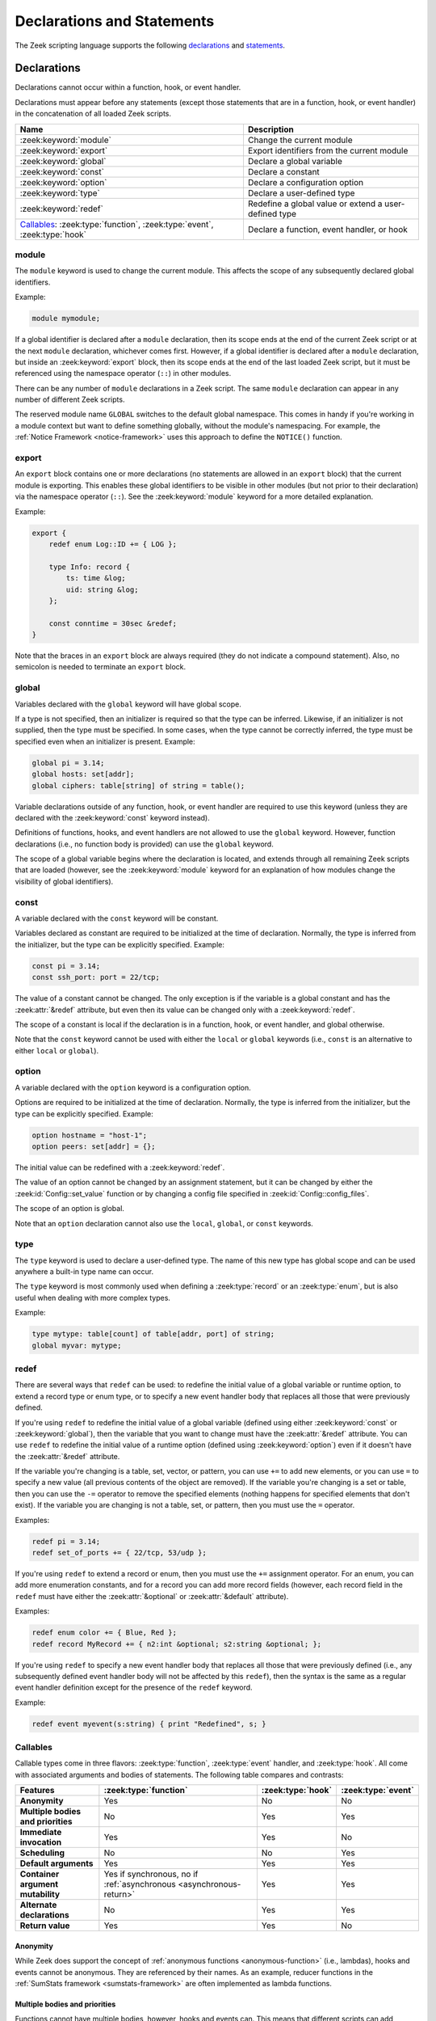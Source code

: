 Declarations and Statements
===========================

The Zeek scripting language supports the following declarations_ and
statements_.

Declarations
------------

Declarations cannot occur within a function, hook, or event handler.

Declarations must appear before any statements (except those statements
that are in a function, hook, or event handler) in the concatenation of
all loaded Zeek scripts.

.. list-table::
  :header-rows: 1

  * - Name
    - Description

  * - :zeek:keyword:`module`
    - Change the current module

  * - :zeek:keyword:`export`
    - Export identifiers from the current module

  * - :zeek:keyword:`global`
    - Declare a global variable

  * - :zeek:keyword:`const`
    - Declare a constant

  * - :zeek:keyword:`option`
    - Declare a configuration option

  * - :zeek:keyword:`type`
    - Declare a user-defined type

  * - :zeek:keyword:`redef`
    - Redefine a global value or extend a user-defined type

  * - `Callables`_: :zeek:type:`function`, :zeek:type:`event`, :zeek:type:`hook`
    - Declare a function, event handler, or hook


.. zeek:keyword:: module

module
~~~~~~

The ``module`` keyword is used to change the current module.  This
affects the scope of any subsequently declared global identifiers.

Example:

.. code-block:: zeek

    module mymodule;

If a global identifier is declared after a ``module`` declaration,
then its scope ends at the end of the current Zeek script or at the
next ``module`` declaration, whichever comes first.  However, if a
global identifier is declared after a ``module`` declaration, but inside
an :zeek:keyword:`export` block, then its scope ends at the end of the
last loaded Zeek script, but it must be referenced using the namespace
operator (``::``) in other modules.

There can be any number of ``module`` declarations in a Zeek script.
The same ``module`` declaration can appear in any number of different
Zeek scripts.

The reserved module name ``GLOBAL`` switches to the default global
namespace. This comes in handy if you're working in a module context but want to
define something globally, without the module's namespacing. For example, the
:ref:`Notice Framework <notice-framework>` uses this approach to define the
``NOTICE()`` function.

.. zeek:keyword:: export

export
~~~~~~

An ``export`` block contains one or more declarations
(no statements are allowed in an ``export`` block) that the current
module is exporting.  This enables these global identifiers to be visible
in other modules (but not prior to their declaration) via the namespace
operator (``::``).  See the :zeek:keyword:`module` keyword for a more
detailed explanation.

Example:

.. code-block:: zeek

    export {
        redef enum Log::ID += { LOG };

        type Info: record {
            ts: time &log;
            uid: string &log;
        };

        const conntime = 30sec &redef;
    }

Note that the braces in an ``export`` block are always required
(they do not indicate a compound statement).  Also, no semicolon is
needed to terminate an ``export`` block.


.. zeek:keyword:: global

global
~~~~~~

Variables declared with the ``global`` keyword will have global scope.

If a type is not specified, then an initializer is required so that
the type can be inferred.  Likewise, if an initializer is not supplied,
then the type must be specified.  In some cases, when the type cannot
be correctly inferred, the type must be specified even when an
initializer is present.  Example:

.. code-block:: zeek

    global pi = 3.14;
    global hosts: set[addr];
    global ciphers: table[string] of string = table();

Variable declarations outside of any function, hook, or event handler are
required to use this keyword (unless they are declared with the
:zeek:keyword:`const` keyword instead).

Definitions of functions, hooks, and event handlers are not allowed
to use the ``global`` keyword.  However, function declarations (i.e., no
function body is provided) can use the ``global`` keyword.

The scope of a global variable begins where the declaration is located,
and extends through all remaining Zeek scripts that are loaded (however,
see the :zeek:keyword:`module` keyword for an explanation of how modules
change the visibility of global identifiers).


.. zeek:keyword:: const

const
~~~~~

A variable declared with the ``const`` keyword will be constant.

Variables declared as constant are required to be initialized at the
time of declaration.  Normally, the type is inferred from the initializer,
but the type can be explicitly specified.  Example:

.. code-block:: zeek

    const pi = 3.14;
    const ssh_port: port = 22/tcp;

The value of a constant cannot be changed.  The only exception is if the
variable is a global constant and has the :zeek:attr:`&redef`
attribute, but even then its value can be changed only with a
:zeek:keyword:`redef`.

The scope of a constant is local if the declaration is in a
function, hook, or event handler, and global otherwise.

Note that the ``const`` keyword cannot be used with either the ``local``
or ``global`` keywords (i.e., ``const`` is an alternative to either
``local`` or ``global``).


.. zeek:keyword:: option

option
~~~~~~

A variable declared with the ``option`` keyword is a configuration option.

Options are required to be initialized at the
time of declaration.  Normally, the type is inferred from the initializer,
but the type can be explicitly specified.  Example:

.. code-block:: zeek

    option hostname = "host-1";
    option peers: set[addr] = {};

The initial value can be redefined with a :zeek:keyword:`redef`.

The value of an option cannot be changed by an assignment statement, but
it can be changed by either the :zeek:id:`Config::set_value` function or
by changing a config file specified in :zeek:id:`Config::config_files`.

The scope of an option is global.

Note that an ``option`` declaration cannot also use the ``local``,
``global``, or ``const`` keywords.


.. zeek:keyword:: type

type
~~~~

The ``type`` keyword is used to declare a user-defined type.  The name
of this new type has global scope and can be used anywhere a built-in
type name can occur.

The ``type`` keyword is most commonly used when defining a
:zeek:type:`record` or an :zeek:type:`enum`, but is also useful when
dealing with more complex types.

Example:

.. code-block:: zeek

   type mytype: table[count] of table[addr, port] of string;
   global myvar: mytype;


.. zeek:keyword:: redef

redef
~~~~~

There are several ways that ``redef`` can be used:  to redefine the initial
value of a global variable or runtime option, to extend a record type or
enum type, or to specify a new event handler body that replaces all those
that were previously defined.

If you're using ``redef`` to redefine the initial value of a global variable
(defined using either :zeek:keyword:`const` or :zeek:keyword:`global`), then
the variable that you want to change must have the :zeek:attr:`&redef`
attribute.  You can use ``redef`` to redefine the initial value of a
runtime option (defined using :zeek:keyword:`option`) even if it doesn't
have the :zeek:attr:`&redef` attribute.

If the variable you're changing is a table, set, vector, or pattern, you can
use ``+=`` to add new elements, or you can use ``=`` to specify a new value
(all previous contents of the object are removed).  If the variable you're
changing is a set or table, then you can use the ``-=`` operator to remove
the specified elements (nothing happens for specified elements that don't
exist).  If the variable you are changing is not a table, set, or pattern,
then you must use the ``=`` operator.

Examples:

.. code-block:: zeek

    redef pi = 3.14;
    redef set_of_ports += { 22/tcp, 53/udp };

If you're using ``redef`` to extend a record or enum, then you must
use the ``+=`` assignment operator.
For an enum, you can add more enumeration constants, and for a record
you can add more record fields (however, each record field in the ``redef``
must have either the :zeek:attr:`&optional` or :zeek:attr:`&default`
attribute).

Examples:

.. code-block:: zeek

    redef enum color += { Blue, Red };
    redef record MyRecord += { n2:int &optional; s2:string &optional; };

If you're using ``redef`` to specify a new event handler body that
replaces all those that were previously defined (i.e., any subsequently
defined event handler body will not be affected by this ``redef``), then
the syntax is the same as a regular event handler definition except for
the presence of the ``redef`` keyword.

Example:

.. code-block:: zeek

    redef event myevent(s:string) { print "Redefined", s; }


.. _function/event/hook:

Callables
~~~~~~~~~

Callable types come in three flavors: :zeek:type:`function`, :zeek:type:`event`
handler, and :zeek:type:`hook`. All come with associated arguments and
bodies of statements. The following table compares and contrasts:

.. list-table::
  :header-rows: 1

  * - **Features**
    - :zeek:type:`function`
    - :zeek:type:`hook`
    - :zeek:type:`event`

  * - **Anonymity**
    - Yes
    - No
    - No

  * - **Multiple bodies and priorities**
    - No
    - Yes
    - Yes

  * - **Immediate invocation**
    - Yes
    - Yes
    - No

  * - **Scheduling**
    - No
    - No
    - Yes

  * - **Default arguments**
    - Yes
    - Yes
    - Yes

  * - **Container argument mutability**
    - Yes if synchronous, no if :ref:`asynchronous <asynchronous-return>`
    - Yes
    - Yes

  * - **Alternate declarations**
    - No
    - Yes
    - Yes

  * - **Return value**
    - Yes
    - Yes
    - No

Anonymity
^^^^^^^^^

While Zeek does support the concept of :ref:`anonymous functions
<anonymous-function>` (i.e., lambdas), hooks and events cannot be
anonymous. They are referenced by their names. As an example, reducer functions
in the :ref:`SumStats framework <sumstats-framework>` are often implemented as
lambda functions.

Multiple bodies and priorities
^^^^^^^^^^^^^^^^^^^^^^^^^^^^^^

Functions cannot have multiple bodies, however, hooks and events can. This means
that different scripts can add additional bodies to a hook or event associated
with a unique name. When an event or hook is executed, Zeek needs a way to order
the execution. This is accomplished with the numerical  :zeek:attr:`&priority`
attribute: by default, a hook’s or event’s body has a priority of zero, but any
integer-range value is valid.

Immediate invocation
^^^^^^^^^^^^^^^^^^^^

Functions and hook bodies are executed immediately. That means if a script is
being interpreted and a line contains a function call, execution flow is
immediately passed to that function (or hook). This does not happen for
events. Events are pushed onto an event queue within Zeek and are handled as
time passes.

Scheduling
^^^^^^^^^^

Functions and hooks cannot be scheduled like events can. Scheduling places an
event onto the event queue and is the equivalent to immediately invoking a
function or hook. Attempting to schedule a function or a hook results in the
same syntax error: "function invoked as an event".

Default arguments
^^^^^^^^^^^^^^^^^

Functions, hooks, and events all support :ref:`default values <default-values>`
for their arguments.

Container argument mutability
^^^^^^^^^^^^^^^^^^^^^^^^^^^^^

When argument types are container types (such as records or tables), mutating the
arguments within the body of a function, hook, or event causes the argument to
retain that mutation: container types are passed by reference while atomic types
are passed by value.

Asynchronous functions are an exception: the evaluation of :zeek:keyword:`when`
statements invokes such functions with copies of their arguments, causing
modifications made inside the asynchronous function to be lost. Please refer to
:ref:`asynchronous return <asynchronous-return>` for possible workarounds.

Alternate declarations
^^^^^^^^^^^^^^^^^^^^^^

Hooks and events do support alternate prototype declarations. This means that a
set or scripts may define a single event (or hook) name multiple times with
different argument sets. This is often referred to as overloading in other
languages. Functions do not support alternate prototype declarations.

Return value
^^^^^^^^^^^^

All functions must return a value. However, functions with no explicit return
type implicitly return void. This can seem a bit odd as void isn’t a valid Zeek
type.  A hook body is allowed to return before it breaks. Hooks may return
either a boolean type or void, but aren’t required to return any value.  Events
cannot return a value because they are scheduled through the event loop and
don’t have a caller to return to.

For further details on how to declare callables, see the  :zeek:type:`function`,
:zeek:type:`event` handler, and :zeek:type:`hook` documentation.

Statements
----------

Statements (except those contained within a function, hook, or event
handler) can appear only after all global declarations in the concatenation
of all loaded Zeek scripts.

Each statement in a Zeek script must be terminated with a semicolon (with a
few exceptions noted below).  An individual statement can span multiple
lines.

Here are the statements that the Zeek scripting language supports.

.. list-table::
  :header-rows: 1

  * - Name
    - Description

  * - :zeek:keyword:`local`
    - Declare a local variable

  * - :zeek:keyword:`add`, :zeek:keyword:`delete`
    - Add or delete elements

  * - :zeek:keyword:`print`
    - Print to stdout or a file

  * - :zeek:keyword:`for`, :zeek:keyword:`while`,
      :zeek:keyword:`next`, :zeek:keyword:`break`
    - Loop over each element in a container object (``for``), or as long as a
      condition evaluates to true (``while``).

  * - :zeek:keyword:`if`
    - Evaluate boolean and if true, execute a statement

  * - :zeek:keyword:`switch`, :zeek:keyword:`break`, :zeek:keyword:`fallthrough`
    - Evaluate expression and execute statement with a matching value

  * - :zeek:keyword:`when`
    - Asynchronous execution

  * - :zeek:keyword:`event`, :zeek:keyword:`schedule`
    - Invoke or schedule an event handler

  * - :zeek:keyword:`return`
    - Return from function, hook, or event handler


.. zeek:keyword:: add

add
~~~

The ``add`` statement is used to add an element to a :zeek:type:`set`.
Nothing happens if the specified element already exists in the set.

Example:

.. code-block:: zeek

    local myset: set[string];
    add myset["test"];


.. zeek:keyword:: break

break
~~~~~

The ``break`` statement is used to break out of a :zeek:keyword:`switch`,
:zeek:keyword:`for`, or :zeek:keyword:`while` statement.


.. zeek:keyword:: delete

delete
~~~~~~

The ``delete`` statement is used to remove an element from a
:zeek:type:`set` or :zeek:type:`table`, or to remove a value from
a :zeek:type:`record` field that has the :zeek:attr:`&optional` attribute.
When attempting to remove an element from a set or table,
nothing happens if the specified index does not exist.
When attempting to remove a value from an ``&optional`` record field,
nothing happens if that field doesn't have a value.

Example:

.. code-block:: zeek

    local myset = set("this", "test");
    local mytable = table(["key1"] = 80/tcp, ["key2"] = 53/udp);
    local myrec = MyRecordType($a = 1, $b = 2);

    delete myset["test"];
    delete mytable["key1"];

    # In this example, "b" must have the "&optional" attribute
    delete myrec$b;


.. zeek:keyword:: event

event
~~~~~

The ``event`` statement immediately queues invocation of an event handler.

Example:

.. code-block:: zeek

    event myevent("test", 5);


.. zeek:keyword:: fallthrough

fallthrough
~~~~~~~~~~~

The ``fallthrough`` statement can be used within a ``case`` block to
indicate that execution should continue at the next ``case`` or ``default``
label.

For an example, see the :zeek:keyword:`switch` statement.

.. zeek:keyword:: for

for
~~~

A ``for`` loop iterates over each element in a string, set, vector, or
table and executes a statement for each iteration (note that the order
in which the loop iterates over the elements in a set or a table is
nondeterministic).  However, no loop iterations occur if the string,
set, vector, or table is empty.

For each iteration of the loop, a loop variable will be assigned to an
element if the expression evaluates to a string or set, or an index if
the expression evaluates to a vector or table.  Then the statement
is executed.

If the expression is a table or a set with more than one index, then the
loop variable must be specified as a comma-separated list of different
loop variables (one for each index), enclosed in brackets.

If the expression is a table, keys and values can be iterated over at the
same time by specifying a key and value variable. The core exposes value
variables for free, so this should be preferred to accessing the values in
a separate lookup inside the loop.

Note that the loop variable in a ``for`` statement is not allowed to be
a global variable, and it does not need to be declared prior to the ``for``
statement.  The type will be inferred from the elements of the
expression.

Currently, modifying a container's membership while iterating over it may
result in undefined behavior, so do not add or remove elements
inside the loop.

A :zeek:keyword:`break` statement will immediately terminate the ``for``
loop, and a :zeek:keyword:`next` statement will skip to the next loop
iteration.

Example:

.. code-block:: zeek

    local myset = set(80/tcp, 81/tcp);
    local mytable = table([10.0.0.1, 80/tcp]="s1", [10.0.0.2, 81/tcp]="s2");

    for ( p in myset )
        print p;

    for ( [i,j], val in mytable )
        {
        if (val == "done")
            break;
        if (val == "skip")
            next;
        print i,j;
        }


.. zeek:keyword:: if

if
~~

Evaluates a given expression, which must yield a :zeek:type:`bool` value.
If true, then a specified statement is executed.  If false, then
the statement is not executed.  Example:

.. code-block:: zeek

    if ( x == 2 ) print "x is 2";

However, if the expression evaluates to false and if an ``else`` is
provided, then the statement following the ``else`` is executed.  Example:

.. code-block:: zeek

    if ( x == 2 )
        print "x is 2";
    else
        print "x is not 2";


.. zeek:keyword:: local

local
~~~~~

A variable declared with the ``local`` keyword will be local.  If a type
is not specified, then an initializer is required so that the type can
be inferred.  Likewise, if an initializer is not supplied, then the
type must be specified.

Examples:

.. code-block:: zeek

    local x1 = 5.7;
    local x2: double;
    local x3: double = 5.7;

Variable declarations inside a function, hook, or event handler are
required to use this keyword (the only two exceptions are variables
declared with :zeek:keyword:`const`, and variables implicitly declared in a
:zeek:keyword:`for` statement).

The scope of a local variable starts at the location where it is declared
and persists to the end of the function, hook,
or event handler in which it is declared (this is true even if the
local variable was declared within a `compound statement`_ or is the loop
variable in a ``for`` statement).


.. zeek:keyword:: next

next
~~~~

The ``next`` statement can only appear within a :zeek:keyword:`for` or
:zeek:keyword:`while` loop.  It causes execution to skip to the next
iteration.


.. zeek:keyword:: print

print
~~~~~

The ``print`` statement takes a comma-separated list of one or more
expressions.  Each expression in the list is evaluated and then converted
to a string.  Then each string is printed, with each string separated by
a comma in the output.

Examples:

.. code-block:: zeek

    print 3.14;
    print "Results", x, y;

By default, the ``print`` statement writes to the standard
output (stdout).  However, if the first expression is of type
:zeek:type:`file`, then ``print`` writes to that file.

If a string contains non-printable characters (i.e., byte values that are
not in the range 32 - 126), then the ``print`` statement converts each
non-printable character to an escape sequence before it is printed.

For more control over how the strings are formatted, see the :zeek:id:`fmt`
function.


.. zeek:keyword:: return

return
~~~~~~

The ``return`` statement immediately exits the current function, hook, or
event handler.  For a function, the specified expression (if any) is
evaluated and returned.  A ``return`` statement in a hook or event handler
cannot return a value because event handlers and hooks do not have
return types.

Examples:

.. code-block:: zeek

    function my_func(): string
        {
        return "done";
        }

    event my_event(n: count)
        {
        if ( n == 0 ) return;

        print n;
        }

.. _asynchronous-return:

Asynchronous return
^^^^^^^^^^^^^^^^^^^

There is a special form of the ``return`` statement that is only allowed
in functions.  Syntactically, it looks like a :zeek:keyword:`when` statement
immediately preceded by the ``return`` keyword.  This form of the ``return``
statement is used to specify a function that delays its result: an
*asynchronous function*.
Such functions can only be called in the expression of a :zeek:keyword:`when`
statement).  The function returns at the time the ``when``
statement's condition becomes true, and the function returns the value
that the ``when`` statement's body returns (or if the condition does
not become true within the specified timeout interval, then the function
returns the value that the ``timeout`` block returns).

(Note that if you use the deprecated feature of not listing the *captures*
in your ``return when`` statement, then, in contrast to regular functions, your
asynchronous functions cannot make lasting modifications to
arguments that have aggregate types, because those values will be
deep-copied upon execution of the ``return when``.)

Example:

.. code-block:: zeek

  global X: table[string] of count;

  function a() : count
        {
        # This delays until condition becomes true.
        return when ( "a" in X )
              {
              return X["a"];
              }
        timeout 30 sec
              {
              return 0;
              }
        }

  event zeek_init()
        {
        # Installs a trigger which fires if a() returns 42.
        when ( a() == 42 )
            print "expected result";

        print "Waiting for a() to return...";
        X["a"] = 42;
        }


.. zeek:keyword:: schedule

schedule
~~~~~~~~

The ``schedule`` statement is used to raise a specified event with
specified parameters at a later time specified as an :zeek:type:`interval`.

Example:

.. code-block:: zeek

    schedule 30sec { myevent(x, y, z) };

.. note::

   The braces are always required here (that is, they do not indicate a
   `compound statement`_). Also, ``schedule`` is actually an expression that
   returns a value of type ``timer``, but in practice the return value is not
   used.

.. note::

  Always specify event names with their full module namespace. For example,
  if the above ``myevent`` lives in the ``MyModule`` module, then say the
  following even when working inside the module:

  .. code-block:: zeek

     schedule 30sec { MyModule::myevent(x, y, z) };

  See :ref:`event-namespacing-pitfall` for details.

.. note::

  Using ``schedule`` within :zeek:see:`zeek_init` does not usually have the
  desired behavior -- since :zeek:see:`network_time` is not yet initialized,
  the scheduled event may be dispatched upon processing the first network
  packet since that will update network-time from zero to the time associated
  with capturing that packet.  A typical workaround is to ignore the first
  time such an event is dispatched and simply re-schedule it or to instead
  schedule the first event from within the :zeek:see:`network_time_init` event.

.. zeek:keyword:: switch

switch
~~~~~~

A ``switch`` statement evaluates a given expression and jumps to
the first ``case`` label which contains a matching value (the result of the
expression must be type-compatible with all of the values in all of the
``case`` labels).  If there is no matching value, then execution jumps to
the ``default`` label instead, and if there is no ``default`` label then
execution jumps out of the ``switch`` block.

Here is an example (assuming that ``get_day_of_week`` is a
function that returns a string):

.. code-block:: zeek

    switch get_day_of_week() {
        case "Sa", "Su":
            print "weekend";
            fallthrough;
        case "Mo", "Tu", "We", "Th", "Fr":
            print "valid result";
            break;
        default:
            print "invalid result";
            break;
    }

A ``switch`` block can have any number of ``case`` labels, and one
optional ``default`` label.

A ``case`` label can have a comma-separated list of
more than one value.  A value in a ``case`` label can be an expression,
but it must be a constant expression (i.e., the expression can consist
only of constants).

Each ``case`` and the ``default`` block must
end with either a :zeek:keyword:`break`, :zeek:keyword:`fallthrough`, or
:zeek:keyword:`return` statement (although ``return`` is allowed only
if the ``switch`` statement is inside a function, hook, or event handler).

Note that the braces in a ``switch`` statement are always required (these
do not indicate the presence of a `compound statement`_), and that no
semicolon is needed at the end of a ``switch`` statement.

There is an alternative form of the switch statement that supports
switching by type rather than value.  This form of the switch statement
uses type-based versions of ``case``:

- ``case type t: ...``: Take branch if the value of the switch expression
  could be casted to type ``t`` (where ``t`` is the name of a Zeek script
  type, either built-in or user-defined).

- ``case type t as x: ...``: Same as above, but the casted value is
  available through ID ``x``.

Multiple types can be listed per branch, separated by commas (the ``type``
keyword must be repeated for each type in the list).

Example:

.. code-block:: zeek

    function example(v: any)
        {
        switch (v) {
        case type count as c:
                print "It's a count", c;
                break;

        case type bool, type addr:
                print "It's a bool or address";
                break;
        }
        }

Note that a single switch statement switches either by type or by value,
but not both.

Also note that the type-based switch statement will trigger a runtime
error if any cast in any ``case`` is an unsupported cast (see the
documentation of the type casting operator ``as``).

A type-casting ``case`` block is also not allowed to use a
:zeek:keyword:`fallthrough` statement since that could generally mean
entering another type-casting block. That is, the switched-upon value could
get cast to at least two different types, which is not a valid possibility.


.. _when-statement:
.. zeek:keyword:: when

when
~~~~

Evaluates a given expression, which must result in a value of type
:zeek:type:`bool`.  When the value of the expression becomes available
and if the result is true, then a specified statement is executed.

In the following example, if the expression evaluates to true, then
the ``print`` statement is executed:

.. code-block:: zeek

    when ( (local x = foo()) && x == 42 )
        {
        print x;
        }

However, if a timeout is specified, and if the expression does not
evaluate to true within the specified timeout interval, then the
statement following the ``timeout`` keyword is executed:

.. code-block:: zeek

    when ( (local x = foo()) && x == 42 )
        {
        print x;
        }
    timeout 5sec
        {
        print "timeout";
        }

Note that when a timeout is specified the braces are
always required (these do not indicate a `compound statement`_).

The expression in a ``when`` statement can contain a declaration of a local
variable but only if the declaration is written in the form
``local *var* = *init*`` (example: ``local x = myfunction()``).  This form
of a local declaration is actually an expression, the result of which
is always a boolean true value.

The expression in a ``when`` statement can contain an asynchronous function
call such as :zeek:id:`lookup_hostname` (in fact, this is the only place
such a function can be called), but it can also contain an ordinary
function call.  When an asynchronous function call is in the expression,
then Zeek will continue processing statements in the script following
the ``when`` statement, and when the result of the function call is available
Zeek will finish evaluating the expression in the ``when`` statement.
See the :zeek:keyword:`return` statement for an explanation of how to
create an asynchronous function in a Zeek script.

The elements of a ``when`` statement can include references to the local
variables of the function/event/hook body in which they appear (as well
as to global variables).  If they do, then you need to specify the locals
variables as *captures*, using ``[...]`` in the same manner as done for
:ref:`anonymous functions <anonymous-function>`.  By default captures are
done using *shallow-copying*, behaving like an assignment; you can add the
keyword
``copy`` to instead make a *deep* copy.

For example:

.. code-block:: zeek

    type r: record { x: int; y: int; };
    global g = r($x=100, $y=100);

    event zeek_init()
        {
        local l = r($x=1, $y=2);
        local l2 = r($x=3, $y=4);

        when [l, copy l2] ( g$x < 0 )
            {
            print l, l2;
            }

        l$x = 10;
        l2$x = 20;
        }

    event zeek_init() &priority=-10
        {
        g$x = -999;
        }

will print ``[x=10, y=2], [x=3, y=4]``, because, as a shallow copy, the
version of ``l`` inside the ``when`` statement will reflect the changes
made to its record after execution of the ``when`` statement; while the
version of ``l2`` will not, since it holds a deep copy of the record
made upon executing the ``when`` statement.

For the captures you need to list all of local variables used in the
statement: those in the initial condition, as well as those appearing in
the body or the ``timeout`` statement.  You do not need to list new
``local``'s introduce in the expression (such as ``local x = foo()`` in
the example given earlier above).

It also works, for now, to leave off the captures entirely, but this
form is deprecated.  It provides old-style semantics, in which every
local is automatically captured via deep-copy.

.. zeek:keyword:: while

while
~~~~~

A ``while`` loop iterates over a body statement as long as a given
condition remains true.

A :zeek:keyword:`break` statement can be used at any time to immediately
terminate the ``while`` loop, and a :zeek:keyword:`next` statement can be
used to skip to the next loop iteration.

Example:

.. code-block:: zeek

    local i = 0;

    while ( i < 5 )
        print ++i;

    while ( some_cond() )
        {
        local finish_up = F;

        if ( skip_ahead() )
            next;

        if ( finish_up )
            break;
        }


.. _compound statement:

Compound Statement
~~~~~~~~~~~~~~~~~~

A compound statement is created by wrapping zero or more statements in
braces ``{ }``.  Individual statements inside the braces need to be
terminated by a semicolon, but a semicolon is not needed at the end
(outside of the braces) of a compound statement.

A compound statement is required in order to execute more than one
statement in the body of a :zeek:keyword:`for`, :zeek:keyword:`while`,
:zeek:keyword:`if`, or :zeek:keyword:`when` statement.

Example:

.. code-block:: zeek

    if ( x == 2 )
        {
        print "x is 2";
        ++x;
        }

Note that there are other places in the Zeek scripting language that use
braces, but that do not indicate the presence of a compound
statement (these are noted in the documentation).


.. _null statement:

Null Statement
~~~~~~~~~~~~~~

The null statement (executing it has no effect) consists of just a
semicolon.  This might be useful during testing or debugging a Zeek script
in places where a statement is required, but it is probably not useful
otherwise.

Example:

.. code-block:: zeek

    if ( x == 2 )
        ;
